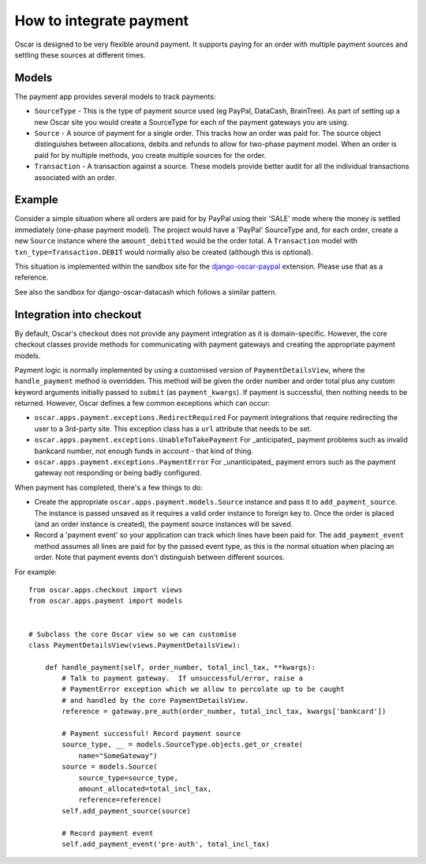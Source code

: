 ========================
How to integrate payment
========================

Oscar is designed to be very flexible around payment.  It supports paying for an
order with multiple payment sources and settling these sources at different
times.

Models
------

The payment app provides several models to track payments:

* ``SourceType`` - This is the type of payment source used (eg PayPal, DataCash, BrainTree).  As part of setting up
  a new Oscar site you would create a SourceType for each of the payment
  gateways you are using.
* ``Source`` - A source of payment for a single order.  This tracks how an order
  was paid for.  The source object distinguishes between allocations, debits and
  refunds to allow for two-phase payment model.  When an order is paid for by
  multiple methods, you create multiple sources for the order.
* ``Transaction`` - A transaction against a source.  These models provide better
  audit for all the individual transactions associated with an order.

Example
-------

Consider a simple situation where all orders are paid for by PayPal using their
'SALE' mode where the money is settled immediately (one-phase payment model).
The project would have a 'PayPal' SourceType and, for each order, create a new
``Source`` instance where the ``amount_debitted`` would be the order total.  A
``Transaction`` model with ``txn_type=Transaction.DEBIT`` would normally also be
created (although this is optional).

This situation is implemented within the sandbox site for the
django-oscar-paypal_ extension.  Please use that as a reference.

.. _django-oscar-paypal: https://github.com/tangentlabs/django-oscar-paypal/tree/develop/sandbox

See also the sandbox for django-oscar-datacash which follows a similar pattern.

Integration into checkout
-------------------------

By default, Oscar's checkout does not provide any payment integration as it is
domain-specific.  However, the core checkout classes  provide methods for
communicating with payment gateways and creating the appropriate payment models.

Payment logic is normally implemented by using a customised version of
``PaymentDetailsView``, where the ``handle_payment`` method is overridden.  This
method will be given the order number and order total plus any custom keyword
arguments initially passed to ``submit`` (as ``payment_kwargs``).  If payment is
successful, then nothing needs to be returned.  However, Oscar defines a few
common exceptions which can occur:

* ``oscar.apps.payment.exceptions.RedirectRequired``  For payment integrations
  that require redirecting the user to a 3rd-party site.  This exception class
  has a ``url`` attribute that needs to be set.

* ``oscar.apps.payment.exceptions.UnableToTakePayment`` For _anticipated_ payment
  problems such as invalid bankcard number, not enough funds in account - that kind
  of thing.

* ``oscar.apps.payment.exceptions.PaymentError``  For _unanticipated_ payment
  errors such as the payment gateway not responding or being badly configured.

When payment has completed, there's a few things to do:

* Create the appropriate ``oscar.apps.payment.models.Source`` instance and pass
  it to ``add_payment_source``.  The instance is passed unsaved as it requires a
  valid order instance to foreign key to.  Once the order is placed (and an
  order instance is created), the payment source instances will be saved.

* Record a 'payment event' so your application can track which lines have been
  paid for.  The ``add_payment_event`` method assumes all lines are paid for by
  the passed event type, as this is the normal situation when placing an order.
  Note that payment events don't distinguish between different sources.

For example::

    from oscar.apps.checkout import views
    from oscar.apps.payment import models


    # Subclass the core Oscar view so we can customise
    class PaymentDetailsView(views.PaymentDetailsView):

        def handle_payment(self, order_number, total_incl_tax, **kwargs):
            # Talk to payment gateway.  If unsuccessful/error, raise a
            # PaymentError exception which we allow to percolate up to be caught
            # and handled by the core PaymentDetailsView.
            reference = gateway.pre_auth(order_number, total_incl_tax, kwargs['bankcard'])

            # Payment successful! Record payment source
            source_type, __ = models.SourceType.objects.get_or_create(
                name="SomeGateway")
            source = models.Source(
                source_type=source_type,
                amount_allocated=total_incl_tax,
                reference=reference)
            self.add_payment_source(source)

            # Record payment event
            self.add_payment_event('pre-auth', total_incl_tax)
